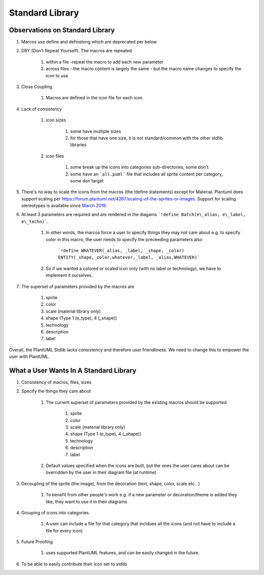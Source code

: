 *******************************************************************************
Standard Library
*******************************************************************************

Observations on Standard Library
===============================================================================

#. Marcos use define and definelong which are deprecated per below

#. DRY (Don't Repeat Yourself). The macros are repeated 

    #. within a file -repeat the macro to add each new parameter
    #. across files - the macro content is largely the same - but the macro name changes to specify the icon to use

#. Close Coupling

    #. Macros are defined in the icon file for each icon

#. Lack of consistency    

    #. icon sizes

        #. some have multiple sizes
        #. for those that have one size, it is not standard/common with the other stdlib libraries

    #. icon files

        #. some break up the icons into categories sub-directories, some don't
        #. some have an ```all.puml``` file that includes all sprite content per category, some don'target

#. There's no way to scale the icons from the macros (the !define statements) except for Material. Plantuml does support scaling per https://forum.plantuml.net/4267/scaling-of-the-sprites-or-images. Support for scaling stereotypes is available since `March 2019 <https://forum.plantuml.net/4267/scaling-of-the-sprites-or-images?show=9086#c9086>`__.

#. At least 3 parameters are required and are rendered in the diagams  ```!define Batch(e\_alias, e\_label, e\_techn)```.
    
    #. In other words, the marcos force a user to specify things they may not care about e.g. to specify color in this macro, the user needs to specify the preceeding parameters also

        ```!define WHATEVER(_alias, _label, _shape, _color) ENTITY(_shape,_color,whatever,_label, _alias,WHATEVER)```    
    
    #. So if we wanted a colored or scaled icon only (with no label or technology), we have to implement it ourselves.

#. The superset of parameters provided by the macros are

    #. sprite
    #. color
    #. scale (material library only)
    #. shape (Type 1 (e_type), 4 (_shape))
    #. technology
    #. description
    #. label

Overall, the PlantUML Stdlib lacks consistency and therefore user friendliness.
We need to change this to empower the user with PlantUML.

.. todo ::
    get material scaling macro


What a User Wants In A Standard Library
===============================================================================
#. Consistency of macros, files, sizes
#. Specify the things they care about
    
    #. The current superset of parameters provided by the existing macros should be supported

        #. sprite
        #. color
        #. scale (material library only)
        #. shape (Type 1 (e_type), 4 (_shape))
        #. technology
        #. description
        #. label    

    #. Default values specified when the icons are built, but the ones the user cares about can be overridden by the user in their diagram file (at runtime)

#. Decoupling of the sprite (the image), from the decoration (text, shape, color, scale etc...)
    
    #. To benefit from other people's work e.g. if a new parameter or decoration/theme is added they like, they want to use it in their diagrams

#. Grouping of icons into categories.

    #. A user can include a file for that category that incldues all the icons (and not have to include a file for every icon)

#. Future Proofing

    #. uses supported PlantUML features, and can be easily changed in the future.

#. To be able to easily contribute their icon set to stdlib

